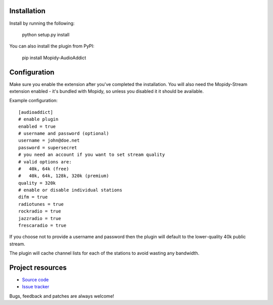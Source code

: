 Installation
============

Install by running the following:

  python setup.py install

You can also install the plugin from PyPI:

  pip install Mopidy-AudioAddict


Configuration
=============

Make sure you enable the extension after you've completed the installation. You will also
need the Mopidy-Stream extension enabled - it's bundled with Mopidy, so unless you disabled it
it should be available.

Example configuration::

    [audioaddict]
    # enable plugin
    enabled = true
    # username and password (optional)
    username = john@doe.net
    password = supersecret
    # you need an account if you want to set stream quality
    # valid options are:
    #   40k, 64k (free)
    #   40k, 64k, 128k, 320k (premium)
    quality = 320k
    # enable or disable individual stations
    difm = true
    radiotunes = true
    rockradio = true
    jazzradio = true
    frescaradio = true

If you choose not to provide a username and password then the plugin will default to the
lower-quality 40k public stream.

The plugin will cache channel lists for each of the stations to avoid wasting any bandwidth.

Project resources
=================

- `Source code <https://github.com/nilicule/mopidy-audioaddict>`_
- `Issue tracker <https://github.com/nilicule/mopidy-audioaddict/issues>`_

Bugs, feedback and patches are always welcome!